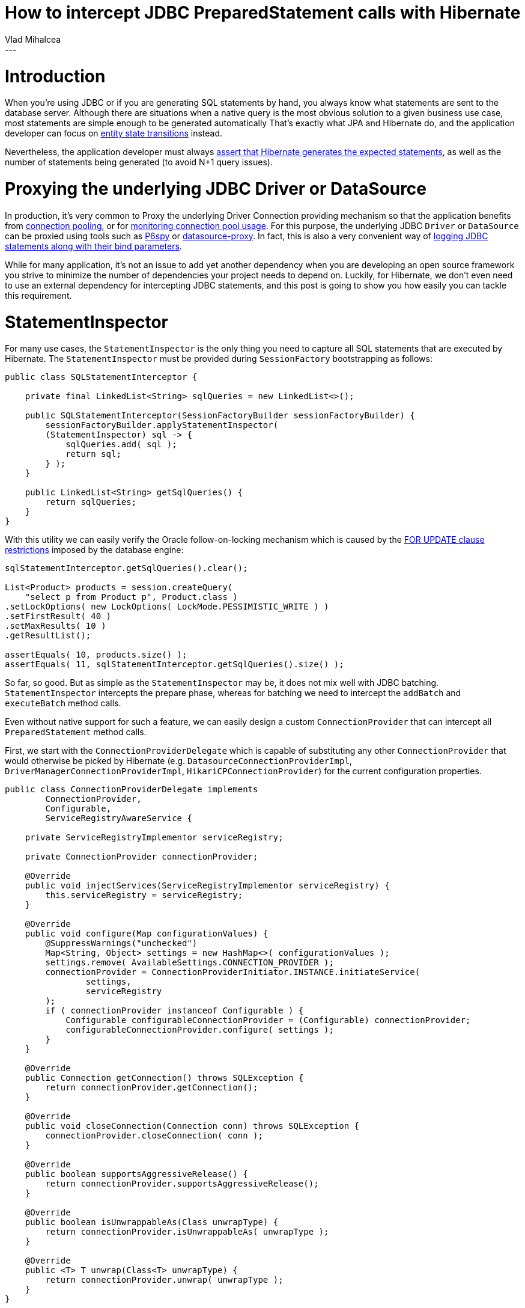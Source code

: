 = How to intercept JDBC PreparedStatement calls with Hibernate
Vlad Mihalcea
:awestruct-tags: [ "Discussions", "Hibernate ORM" ]
:awestruct-layout: blog-post
---

= Introduction

When you're using JDBC or if you are generating SQL statements by hand, you always know what statements are sent to the database server.
Although there are situations when a native query is the most obvious solution to a given business use case, most statements are simple enough to be generated automatically
That's exactly what JPA and Hibernate do, and the application developer can focus on https://vladmihalcea.com/2014/07/30/a-beginners-guide-to-jpahibernate-entity-state-transitions/[entity state transitions] instead.

Nevertheless, the application developer must always https://vladmihalcea.com/2014/02/01/taming-jpa-with-the-sql-statement-count-validator/[assert that Hibernate generates the expected statements], as well as the number of statements being generated (to avoid N+1 query issues).

= Proxying the underlying JDBC Driver or DataSource

In production, it's very common to Proxy the underlying Driver Connection providing mechanism so that the application benefits from https://vladmihalcea.com/2014/04/17/the-anatomy-of-connection-pooling/[connection pooling], or for https://vladmihalcea.com/2014/04/30/professional-connection-pool-sizing/[monitoring connection pool usage].
For this purpose, the underlying JDBC `Driver` or `DataSource` can be proxied using tools such as https://github.com/p6spy/p6spy[P6spy] or https://github.com/ttddyy/datasource-proxy[datasource-proxy].
In fact, this is also a very convenient way of https://vladmihalcea.com/2016/05/03/the-best-way-of-logging-jdbc-statements/[logging JDBC statements along with their bind parameters].

While for many application, it's not an issue to add yet another dependency when you are developing an open source framework you strive to minimize the number of dependencies your project needs to depend on.
Luckily, for Hibernate, we don't even need to use an external dependency for intercepting JDBC statements, and this post is going to show you how easily you can tackle this requirement.

= StatementInspector

For many use cases, the `StatementInspector` is the only thing you need to capture all SQL statements that are executed by Hibernate.
The `StatementInspector` must be provided during `SessionFactory` bootstrapping as follows:

[source, JAVA, indent=0]
----
public class SQLStatementInterceptor {

    private final LinkedList<String> sqlQueries = new LinkedList<>();

    public SQLStatementInterceptor(SessionFactoryBuilder sessionFactoryBuilder) {
        sessionFactoryBuilder.applyStatementInspector(
        (StatementInspector) sql -> {
            sqlQueries.add( sql );
            return sql;
        } );
    }

    public LinkedList<String> getSqlQueries() {
        return sqlQueries;
    }
}
----

With this utility we can easily verify the Oracle follow-on-locking mechanism which is caused by the https://docs.oracle.com/database/121/SQLRF/statements_10002.htm#SQLRF55371[FOR UPDATE clause restrictions] imposed by the database engine:

[source, JAVA, indent=0]
----
sqlStatementInterceptor.getSqlQueries().clear();

List<Product> products = session.createQuery(
    "select p from Product p", Product.class )
.setLockOptions( new LockOptions( LockMode.PESSIMISTIC_WRITE ) )
.setFirstResult( 40 )
.setMaxResults( 10 )
.getResultList();

assertEquals( 10, products.size() );
assertEquals( 11, sqlStatementInterceptor.getSqlQueries().size() );
----

So far, so good. But as simple as the `StatementInspector` may be, it does not mix well with JDBC batching.
`StatementInspector` intercepts the prepare phase, whereas for batching we need to intercept the `addBatch` and `executeBatch` method calls.

Even without native support for such a feature, we can easily design a custom `ConnectionProvider` that can intercept all `PreparedStatement` method calls.

First, we start with the `ConnectionProviderDelegate` which is capable of substituting any other `ConnectionProvider`
that would otherwise be picked by Hibernate (e.g. `DatasourceConnectionProviderImpl`, `DriverManagerConnectionProviderImpl`, `HikariCPConnectionProvider`)
for the current configuration properties.

[source, JAVA, indent=0]
----
public class ConnectionProviderDelegate implements
        ConnectionProvider,
        Configurable,
        ServiceRegistryAwareService {

    private ServiceRegistryImplementor serviceRegistry;

    private ConnectionProvider connectionProvider;

    @Override
    public void injectServices(ServiceRegistryImplementor serviceRegistry) {
        this.serviceRegistry = serviceRegistry;
    }

    @Override
    public void configure(Map configurationValues) {
        @SuppressWarnings("unchecked")
        Map<String, Object> settings = new HashMap<>( configurationValues );
        settings.remove( AvailableSettings.CONNECTION_PROVIDER );
        connectionProvider = ConnectionProviderInitiator.INSTANCE.initiateService(
                settings,
                serviceRegistry
        );
        if ( connectionProvider instanceof Configurable ) {
            Configurable configurableConnectionProvider = (Configurable) connectionProvider;
            configurableConnectionProvider.configure( settings );
        }
    }

    @Override
    public Connection getConnection() throws SQLException {
        return connectionProvider.getConnection();
    }

    @Override
    public void closeConnection(Connection conn) throws SQLException {
        connectionProvider.closeConnection( conn );
    }

    @Override
    public boolean supportsAggressiveRelease() {
        return connectionProvider.supportsAggressiveRelease();
    }

    @Override
    public boolean isUnwrappableAs(Class unwrapType) {
        return connectionProvider.isUnwrappableAs( unwrapType );
    }

    @Override
    public <T> T unwrap(Class<T> unwrapType) {
        return connectionProvider.unwrap( unwrapType );
    }
}
----

With the `ConnectionProviderDelegate` in place, we can now implement the `PreparedStatementSpyConnectionProvider` which, using Mockito, it returns a `Connection` spy instead of an actual JDBC Driver `Connection` object:

[source, JAVA, indent=0]
----
public class PreparedStatementSpyConnectionProvider
        extends ConnectionProviderDelegate {

    private final Map<PreparedStatement, String> preparedStatementMap = new LinkedHashMap<>();

    @Override
    public Connection getConnection() throws SQLException {
        Connection connection = super.getConnection();
        return spy( connection );
    }

    private Connection spy(Connection connection) {
        if ( new MockUtil().isMock( connection ) ) {
            return connection;
        }
        Connection connectionSpy = Mockito.spy( connection );
        try {
            doAnswer( invocation -> {
                PreparedStatement statement = (PreparedStatement) invocation.callRealMethod();
                PreparedStatement statementSpy = Mockito.spy( statement );
                String sql = (String) invocation.getArguments()[0];
                preparedStatementMap.put( statementSpy, sql );
                return statementSpy;
            } ).when( connectionSpy ).prepareStatement( anyString() );
        }
        catch ( SQLException e ) {
            throw new IllegalArgumentException( e );
        }
        return connectionSpy;
    }

    /**
     * Clears the recorded PreparedStatements and reset the associated Mocks.
     */
    public void clear() {
        preparedStatementMap.keySet().forEach( Mockito::reset );
        preparedStatementMap.clear();
    }

    /**
     * Get one and only one PreparedStatement associated to the given SQL statement.
     *
     * @param sql SQL statement.
     *
     * @return matching PreparedStatement.
     *
     * @throws IllegalArgumentException If there is no matching PreparedStatement or multiple instances, an exception is being thrown.
     */
    public PreparedStatement getPreparedStatement(String sql) {
        List<PreparedStatement> preparedStatements = getPreparedStatements( sql );
        if ( preparedStatements.isEmpty() ) {
            throw new IllegalArgumentException(
                    "There is no PreparedStatement for this SQL statement " + sql );
        }
        else if ( preparedStatements.size() > 1 ) {
            throw new IllegalArgumentException( "There are " + preparedStatements
                    .size() + " PreparedStatements for this SQL statement " + sql );
        }
        return preparedStatements.get( 0 );
    }

    /**
     * Get the PreparedStatements that are associated to the following SQL statement.
     *
     * @param sql SQL statement.
     *
     * @return list of recorded PreparedStatements matching the SQL statement.
     */
    public List<PreparedStatement> getPreparedStatements(String sql) {
        return preparedStatementMap.entrySet()
                .stream()
                .filter( entry -> entry.getValue().equals( sql ) )
                .map( Map.Entry::getKey )
                .collect( Collectors.toList() );
    }

    /**
     * Get the PreparedStatements that were executed since the last clear operation.
     *
     * @return list of recorded PreparedStatements.
     */
    public List<PreparedStatement> getPreparedStatements() {
        return new ArrayList<>( preparedStatementMap.keySet() );
    }
}
----

To use this custom provider, we just need to provide an instance via the `hibernate.connection.provider_class` configuration property:

[source, JAVA, indent=0]
----
private PreparedStatementSpyConnectionProvider connectionProvider =
    new PreparedStatementSpyConnectionProvider();

@Override
protected void addSettings(Map settings) {
    settings.put(
            AvailableSettings.CONNECTION_PROVIDER,
            connectionProvider
    );
}
----

Now, we can assert that the underlying `PreparedStatement` is batching statements according to our expectations:

[source, JAVA, indent=0]
----
Session session = sessionFactory().openSession();
session.setJdbcBatchSize( 3 );

session.beginTransaction();
try {
    for ( long i = 0; i < 5; i++ ) {
        Event event = new Event();
        event.id = id++;
        event.name = "Event " + i;
        session.persist( event );
    }
}
finally {
    connectionProvider.clear();
    session.getTransaction().commit();
    session.close();
}

PreparedStatement preparedStatement = connectionProvider.getPreparedStatement(
    "insert into Event (name, id) values (?, ?)" );

verify(preparedStatement, times( 5 )).addBatch();
verify(preparedStatement, times( 2 )).executeBatch();
----

The `PreparedStatement` is not a mock but a http://site.mockito.org/mockito/docs/current/org/mockito/Mockito.html#13[real object spy], which can intercept method call while also propagating the call to the underlying actual JDBC Driver `PreparedStatement` object.

Although getting the `PreparedStatement` by its associated SQL `String` is useful for the aforementioned test case, we can also get all executed `PreparedStatements` like this:

[source, JAVA, indent=0]
----
List<PreparedStatement> preparedStatements = connectionProvider.getPreparedStatements();
assertEquals(1, preparedStatements.size());
preparedStatement = preparedStatements.get( 0 );

verify(preparedStatement, times( 5 )).addBatch();
verify(preparedStatement, times( 2 )).executeBatch();
----
